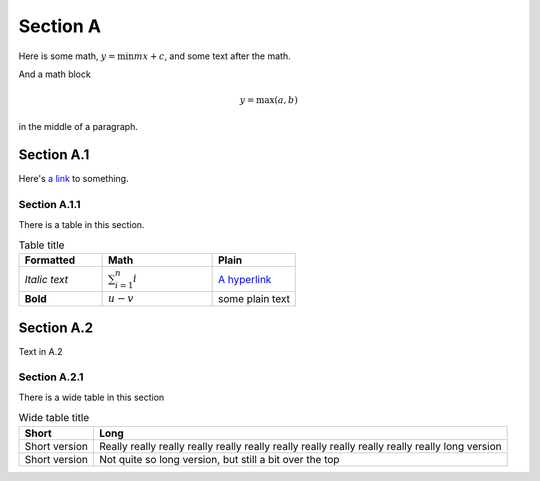 .. title:: Meta Title for Section A

Section A
=========

Here is some math, :math:`y = \min{mx} + c`, and some text after the math.

And a math block

.. math::

   y = \max(a, b)

in the middle of a paragraph.

Section A.1
-----------

Here's `a link <http://hi.me>`_ to something.

Section A.1.1
^^^^^^^^^^^^^

There is a table in this section.

.. _my_list_table:

.. list-table:: Table title
   :widths: 25 33 25
   :header-rows: 1

   * - Formatted
     - Math
     - Plain
   * -  *Italic text*
     - :math:`\sum_{i=1}^n i`
     - `A hyperlink <http://hi.me>`_
   * -  **Bold**
     - :math:`u - v`
     - some plain text

Section A.2
-----------

Text in A.2

.. _subsubsectionA21:

Section A.2.1
^^^^^^^^^^^^^

There is a wide table in this section

.. list-table:: Wide table title
   :header-rows: 1

   * - Short
     - Long
   * - Short version
     - Really really really really really really really really really
       really really really long version
   * - Short version
     - Not quite so long version, but still a bit over the top
